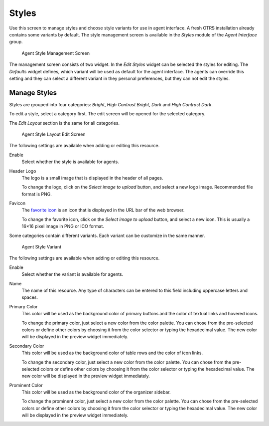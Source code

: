 Styles
======

Use this screen to manage styles and choose style variants for use in agent interface. A fresh OTRS installation already contains some variants by default. The style management screen is available in the *Styles* module of the *Agent Interface* group.

.. figure:: images/agent-style-management.png
   :alt: Agent Style Management Screen

   Agent Style Management Screen

The management screen consists of two widget. In the *Edit Styles* widget can be selected the styles for editing. The *Defaults* widget defines, which variant will be used as default for the agent interface. The agents can override this setting and they can select a different variant in they personal preferences, but they can not edit the styles.


Manage Styles
-------------

Styles are grouped into four categories: *Bright*, *High Contrast Bright*, *Dark* and *High Contrast Dark*.

To edit a style, select a category first. The edit screen will be opened for the selected category.

The *Edit Layout* section is the same for all categories.

.. figure:: images/agent-style-layout-edit.png
   :alt: Agent Style Layout Edit Screen

   Agent Style Layout Edit Screen

The following settings are available when adding or editing this resource.

Enable
   Select whether the style is available for agents.

Header Logo
   The logo is a small image that is displayed in the header of all pages.

   To change the logo, click on the *Select image to upload* button, and select a new logo image. Recommended file format is PNG.

Favicon
   The `favorite icon <https://en.wikipedia.org/wiki/Favicon>`_ is an icon that is displayed in the URL bar of the web browser.

   To change the favorite icon, click on the *Select image to upload* button, and select a new icon. This is usually a 16×16 pixel image in PNG or ICO format.

Some categories contain different variants. Each variant can be customize in the same manner.

.. figure:: images/agent-style-variant.png
   :alt: Agent Style Variant

   Agent Style Variant

The following settings are available when adding or editing this resource.

Enable
   Select whether the variant is available for agents.

Name
   The name of this resource. Any type of characters can be entered to this field including uppercase letters and spaces.

Primary Color
   This color will be used as the background color of primary buttons and the color of textual links and hovered icons.

   To change the primary color, just select a new color from the color palette. You can chose from the pre-selected colors or define other colors by choosing it from the color selector or typing the hexadecimal value. The new color will be displayed in the preview widget immediately.

Secondary Color
   This color will be used as the background color of table rows and the color of icon links.

   To change the secondary color, just select a new color from the color palette. You can chose from the pre-selected colors or define other colors by choosing it from the color selector or typing the hexadecimal value. The new color will be displayed in the preview widget immediately.

Prominent Color
   This color will be used as the background color of the organizer sidebar.

   To change the prominent color, just select a new color from the color palette. You can chose from the pre-selected colors or define other colors by choosing it from the color selector or typing the hexadecimal value. The new color will be displayed in the preview widget immediately.
